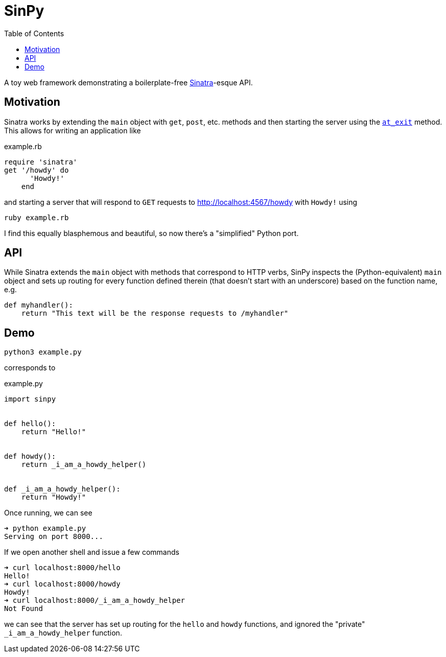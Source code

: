 :toc:
ifdef::env-github[]
:tip-caption: :bulb:
:note-caption: :information_source:
:important-caption: :heavy_exclamation_mark:
:caution-caption: :fire:
:warning-caption: :warning:
endif::[]

= SinPy

A toy web framework demonstrating a boilerplate-free http://sinatrarb.com/[Sinatra]-esque API.

== Motivation

Sinatra works by extending the ``main`` object with ``get``, ``post``, etc. methods and then starting
the server using the https://ruby-doc.org/core-3.0.0/Kernel.html#method-i-at_exit[``at_exit``] method.
This allows for writing an application like

.example.rb
[source, ruby]
----
require 'sinatra'
get '/howdy' do
      'Howdy!'
    end
----

and starting a server that will respond to ``GET`` requests to http://localhost:4567/howdy with ``Howdy!`` using

``ruby example.rb``

I find this equally blasphemous and beautiful, so now there's a "simplified" Python port.

== API

While Sinatra extends the ``main`` object with methods that correspond to HTTP verbs, SinPy inspects the
(Python-equivalent) ``main`` object and sets up routing for every function defined therein (that doesn't
start with an underscore) based on the function name, e.g.

[source, python]
----
def myhandler():
    return "This text will be the response requests to /myhandler"
----

== Demo

``python3 example.py``

corresponds to

.example.py
[source, python]
----
import sinpy


def hello():
    return "Hello!"


def howdy():
    return _i_am_a_howdy_helper()


def _i_am_a_howdy_helper():
    return "Howdy!"

----

Once running, we can see

----
➜ python example.py
Serving on port 8000...
----

If we open another shell and issue a few commands

----
➜ curl localhost:8000/hello
Hello!
➜ curl localhost:8000/howdy
Howdy!
➜ curl localhost:8000/_i_am_a_howdy_helper
Not Found
----

we can see that the server has set up routing for the ``hello`` and ``howdy`` functions,
and ignored the "private" ``_i_am_a_howdy_helper`` function.
